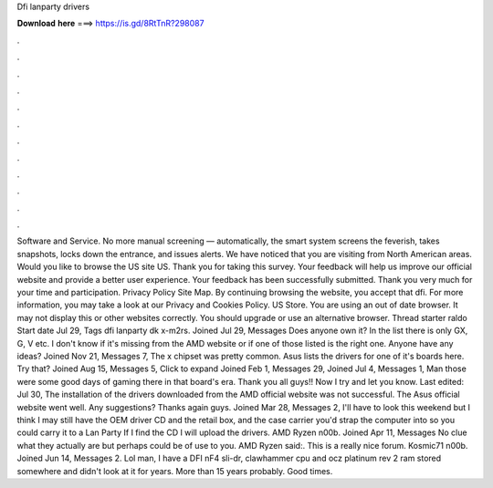 Dfi lanparty drivers

𝐃𝐨𝐰𝐧𝐥𝐨𝐚𝐝 𝐡𝐞𝐫𝐞 ===> https://is.gd/8RtTnR?298087

.

.

.

.

.

.

.

.

.

.

.

.

Software and Service. No more manual screening — automatically, the smart system screens the feverish, takes snapshots, locks down the entrance, and issues alerts. We have noticed that you are visiting from North American areas. Would you like to browse the US site US. Thank you for taking this survey. Your feedback will help us improve our official website and provide a better user experience.
Your feedback has been successfully submitted. Thank you very much for your time and participation. Privacy Policy Site Map. By continuing browsing the website, you accept that dfi. For more information, you may take a look at our Privacy and Cookies Policy. US Store. You are using an out of date browser. It may not display this or other websites correctly. You should upgrade or use an alternative browser. Thread starter raldo Start date Jul 29, Tags dfi lanparty dk x-m2rs.
Joined Jul 29, Messages  Does anyone own it? In the list there is only GX, G, V etc. I don't know if it's missing from the AMD website or if one of those listed is the right one. Anyone have any ideas? Joined Nov 21, Messages 7, The x chipset was pretty common. Asus lists the drivers for one of it's boards here. Try that? Joined Aug 15, Messages 5, Click to expand Joined Feb 1, Messages 29, Joined Jul 4, Messages 1, Man those were some good days of gaming there in that board's era.
Thank you all guys!! Now I try and let you know. Last edited: Jul 30,  The installation of the drivers downloaded from the AMD official website was not successful.
The Asus official website went well. Any suggestions? Thanks again guys. Joined Mar 28, Messages 2, I'll have to look this weekend but I think I may still have the OEM driver CD and the retail box, and the case carrier you'd strap the computer into so you could carry it to a Lan Party If I find the CD I will upload the drivers. AMD Ryzen n00b. Joined Apr 11, Messages  No clue what they actually are but perhaps could be of use to you.
AMD Ryzen said:. This is a really nice forum. Kosmic71 n00b. Joined Jun 14, Messages 2. Lol man, I have a DFI nF4 sli-dr, clawhammer cpu and ocz platinum rev 2 ram stored somewhere and didn't look at it for years. More than 15 years probably.
Good times.